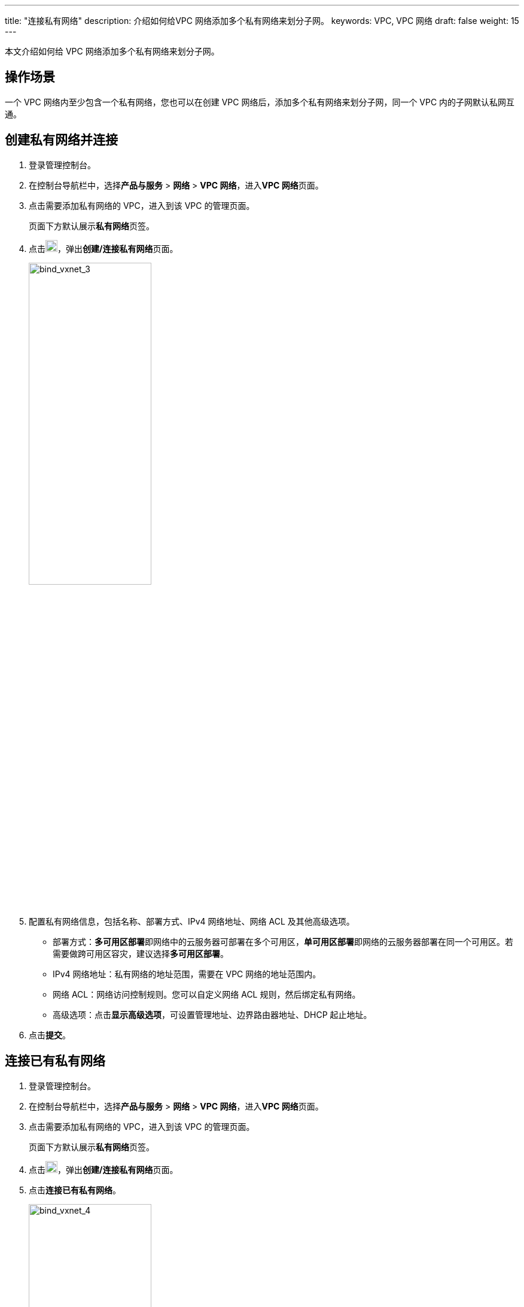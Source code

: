 ---
title: "连接私有网络"
description: 介绍如何给VPC 网络添加多个私有网络来划分子网。
keywords: VPC, VPC 网络
draft: false
weight: 15
---

本文介绍如何给 VPC 网络添加多个私有网络来划分子网。

== 操作场景

一个 VPC 网络内至少包含一个私有网络，您也可以在创建 VPC 网络后，添加多个私有网络来划分子网，同一个 VPC 内的子网默认私网互通。

== 创建私有网络并连接

. 登录管理控制台。
. 在控制台导航栏中，选择**产品与服务** > *网络* > *VPC 网络*，进入**VPC 网络**页面。
. 点击需要添加私有网络的 VPC，进入到该 VPC 的管理页面。
+
页面下方默认展示**私有网络**页签。

. 点击image:/images/cloud_service/network/vpc/501030_bind_vxnet_2.png[bind_vxnet_2,20]，弹出**创建/连接私有网络**页面。
+
image::/images/cloud_service/network/vpc/501030_bind_vxnet_3.png[bind_vxnet_3,50%]

. 配置私有网络信息，包括名称、部署方式、IPv4 网络地址、网络 ACL 及其他高级选项。
 ** 部署方式：**多可用区部署**即网络中的云服务器可部署在多个可用区，**单可用区部署**即网络的云服务器部署在同一个可用区。若需要做跨可用区容灾，建议选择**多可用区部署**。
 ** IPv4 网络地址：私有网络的地址范围，需要在 VPC 网络的地址范围内。
 ** 网络 ACL：网络访问控制规则。您可以自定义网络 ACL 规则，然后绑定私有网络。
 ** 高级选项：点击**显示高级选项**，可设置管理地址、边界路由器地址、DHCP 起止地址。
. 点击**提交**。

== 连接已有私有网络

. 登录管理控制台。
. 在控制台导航栏中，选择**产品与服务** > *网络* > *VPC 网络*，进入**VPC 网络**页面。
. 点击需要添加私有网络的 VPC，进入到该 VPC 的管理页面。
+
页面下方默认展示**私有网络**页签。

. 点击image:/images/cloud_service/network/vpc/501030_bind_vxnet_2.png[bind_vxnet_2,20,20]，弹出**创建/连接私有网络**页面。
. 点击**连接已有私有网络**。
+
image::/images/cloud_service/network/vpc/501030_bind_vxnet_4.png[bind_vxnet_4,50%]

. 点击**选择要加入的私有网络**，选择一个私有网络，并设置 IPv4 地址、网络ACL及其他高级选项。
 ** IPv4 网络地址：私有网络的地址范围，需要在 VPC 网络的地址范围内。
 ** 网络 ACL：网络访问控制规则。您可以自定义网络 ACL 规则，然后绑定私有网络。
 ** 高级选项：点击显示高级选项，可设置管理地址、边界路由器地址、DHCP 起止地址。
. 点击**提交**。

